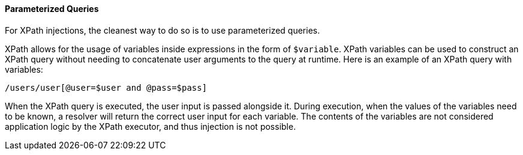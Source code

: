 ==== Parameterized Queries
For XPath injections, the cleanest way to do so is to use parameterized queries.

XPath allows for the usage of variables inside expressions in the form of `$variable`. XPath variables can be used to construct an XPath query without needing to concatenate user arguments to the query at runtime. Here is an example of an XPath query with variables:

----

/users/user[@user=$user and @pass=$pass]

----

When the XPath query is executed, the user input is passed alongside it. During execution, when the values of the variables need to be known, a resolver will return the correct user input for each variable. The contents of the variables are not considered application logic by the XPath executor, and thus injection is not possible.
